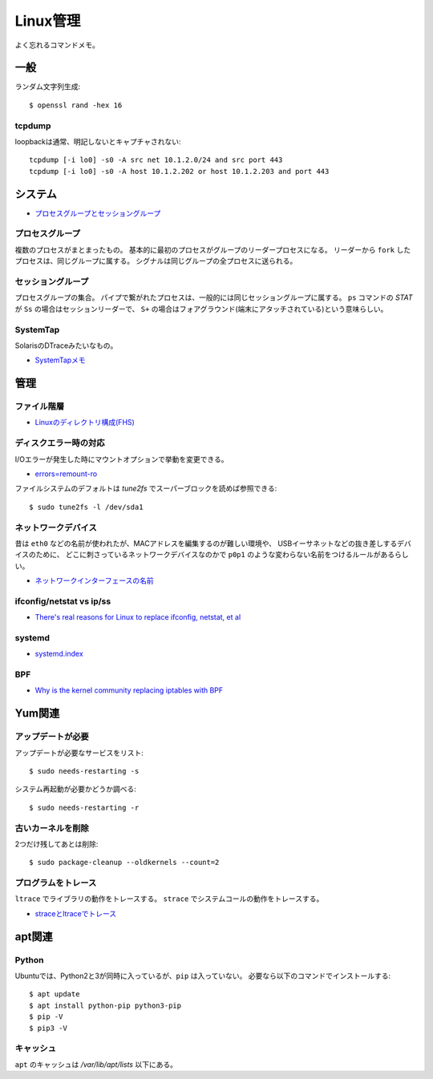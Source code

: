 =========
Linux管理
=========

.. highlight:: console

よく忘れるコマンドメモ。

一般
=====

ランダム文字列生成::

	$ openssl rand -hex 16

tcpdump
---------

loopbackは通常、明記しないとキャプチャされない::

	tcpdump [-i lo0] -s0 -A src net 10.1.2.0/24 and src port 443
	tcpdump [-i lo0] -s0 -A host 10.1.2.202 or host 10.1.2.203 and port 443

システム
========

* `プロセスグループとセッショングループ <https://blog.a-know.me/entry/2016/10/27/082350>`_

プロセスグループ
-----------------

複数のプロセスがまとまったもの。
基本的に最初のプロセスがグループのリーダープロセスになる。
リーダーから ``fork`` したプロセスは、同じグループに属する。
シグナルは同じグループの全プロセスに送られる。

セッショングループ
------------------

プロセスグループの集合。
パイプで繋がれたプロセスは、一般的には同じセッショングループに属する。
``ps`` コマンドの *STAT* が ``Ss`` の場合はセッションリーダーで、
``S+`` の場合はフォアグラウンド(端末にアタッチされている)という意味らしい。

SystemTap
---------

SolarisのDTraceみたいなもの。

* `SystemTapメモ <http://myokota.hatenablog.jp/entry/2015/01/03/235944>`_

管理
======

ファイル階層
------------

* `Linuxのディレクトリ構成(FHS) <http://www.7key.jp/computer/linux/directory.html>`_

ディスクエラー時の対応
----------------------

I/Oエラーが発生した時にマウントオプションで挙動を変更できる。

* `errors=remount-ro <https://www.shigemk2.com/entry/errors%3Dremount-ro>`_

ファイルシステムのデフォルトは *tune2fs* でスーパーブロックを読めば参照できる::

	$ sudo tune2fs -l /dev/sda1

ネットワークデバイス
--------------------

昔は ``eth0`` などの名前が使われたが、MACアドレスを編集するのが難しい環境や、
USBイーサネットなどの抜き差しするデバイスのために、
どこに刺さっているネットワークデバイスなのかで
``p0p1`` のような変わらない名前をつけるルールがあるらしい。

* `ネットワークインターフェースの名前 <http://blog.keshi.org/hogememo/2014/12/28/debian-vs-ubuntu-network-interface-names>`_

ifconfig/netstat vs ip/ss
-------------------------

* `There's real reasons for Linux to replace ifconfig, netstat, et al <https://utcc.utoronto.ca/~cks/space/blog/linux/ReplacingNetstatNotBad>`_

systemd
--------

* `systemd.index <https://www.freedesktop.org/software/systemd/man/index.html>`_

BPF
----

* `Why is the kernel community replacing iptables with BPF <https://cilium.io/blog/2018/04/17/why-is-the-kernel-community-replacing-iptables/>`_

Yum関連
=======

アップデートが必要
------------------

アップデートが必要なサービスをリスト::

	$ sudo needs-restarting -s

システム再起動が必要かどうか調べる::

	$ sudo needs-restarting -r

古いカーネルを削除
------------------

2つだけ残してあとは削除::

	$ sudo package-cleanup --oldkernels --count=2

プログラムをトレース
--------------------

``ltrace`` でライブラリの動作をトレースする。
``strace`` でシステムコールの動作をトレースする。

* `straceとltraceでトレース <http://szarny.hatenablog.com/entry/2017/08/27/153048>`_

apt関連
=======

Python
-------

Ubuntuでは、Python2と3が同時に入っているが、``pip`` は入っていない。
必要なら以下のコマンドでインストールする::

	$ apt update
	$ apt install python-pip python3-pip
	$ pip -V
	$ pip3 -V

キャッシュ
----------

``apt`` のキャッシュは */var/lib/apt/lists* 以下にある。
